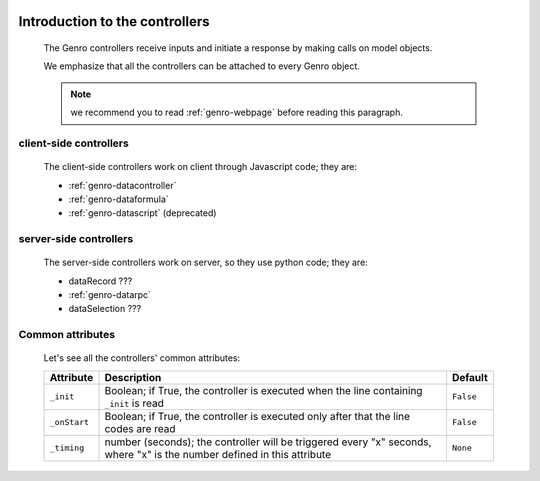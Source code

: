 	.. _genro-controllers-introduction:

=================================
 Introduction to the controllers
=================================

	The Genro controllers receive inputs and initiate a response by making calls on model objects.

	We emphasize that all the controllers can be attached to every Genro object.

	.. note:: we recommend you to read :ref:`genro-webpage` before reading this paragraph.

	.. _genro-client-side-controllers:

client-side controllers
=======================

	The client-side controllers work on client through Javascript code; they are:

	- :ref:`genro-datacontroller`
	- :ref:`genro-dataformula`
	- :ref:`genro-datascript` (deprecated)

	.. _genro-server-side-controllers:

server-side controllers
=======================

	The server-side controllers work on server, so they use python code; they are:

	- dataRecord ???
	- :ref:`genro-datarpc`
	- dataSelection ???

Common attributes
=================

	Let's see all the controllers' common attributes:

	+--------------------+----------------------------------------------------+--------------------------+
	|   Attribute        |          Description                               |   Default                |
	+====================+====================================================+==========================+
	| ``_init``          | Boolean; if True, the controller is executed       |  ``False``               |
	|                    | when the line containing ``_init`` is read         |                          |
	+--------------------+----------------------------------------------------+--------------------------+
	| ``_onStart``       | Boolean; if True, the controller is executed       |  ``False``               |
	|                    | only after that the line codes are read            |                          |
	+--------------------+----------------------------------------------------+--------------------------+
	| ``_timing``        | number (seconds); the controller will be triggered |  ``None``                |
	|                    | every "x" seconds, where "x" is the number defined |                          |
	|                    | in this attribute                                  |                          |
	+--------------------+----------------------------------------------------+--------------------------+
